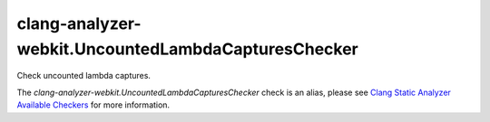 .. title:: clang-tidy - clang-analyzer-webkit.UncountedLambdaCapturesChecker
.. meta::
   :http-equiv=refresh: 5;URL=https://clang.llvm.org/docs/analyzer/checkers.html#webkit-uncountedlambdacaptureschecker

clang-analyzer-webkit.UncountedLambdaCapturesChecker
====================================================

Check uncounted lambda captures.

The `clang-analyzer-webkit.UncountedLambdaCapturesChecker` check is an alias, please see
`Clang Static Analyzer Available Checkers
<https://clang.llvm.org/docs/analyzer/checkers.html#webkit-uncountedlambdacaptureschecker>`_
for more information.
